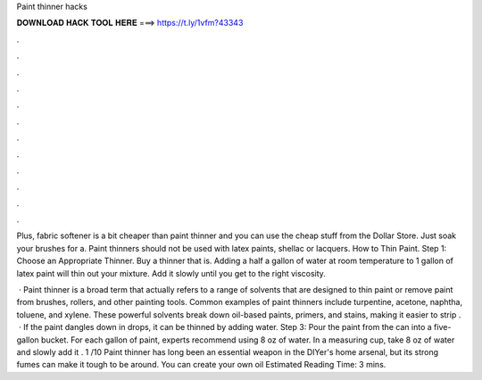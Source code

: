 Paint thinner hacks



𝐃𝐎𝐖𝐍𝐋𝐎𝐀𝐃 𝐇𝐀𝐂𝐊 𝐓𝐎𝐎𝐋 𝐇𝐄𝐑𝐄 ===> https://t.ly/1vfm?43343



.



.



.



.



.



.



.



.



.



.



.



.

Plus, fabric softener is a bit cheaper than paint thinner and you can use the cheap stuff from the Dollar Store. Just soak your brushes for a. Paint thinners should not be used with latex paints, shellac or lacquers. How to Thin Paint. Step 1: Choose an Appropriate Thinner. Buy a thinner that is. Adding a half a gallon of water at room temperature to 1 gallon of latex paint will thin out your mixture. Add it slowly until you get to the right viscosity.

 · Paint thinner is a broad term that actually refers to a range of solvents that are designed to thin paint or remove paint from brushes, rollers, and other painting tools. Common examples of paint thinners include turpentine, acetone, naphtha, toluene, and xylene. These powerful solvents break down oil-based paints, primers, and stains, making it easier to strip .  · If the paint dangles down in drops, it can be thinned by adding water. Step 3: Pour the paint from the can into a five-gallon bucket. For each gallon of paint, experts recommend using 8 oz of water. In a measuring cup, take 8 oz of water and slowly add it . 1 /10 Paint thinner has long been an essential weapon in the DIYer's home arsenal, but its strong fumes can make it tough to be around. You can create your own oil Estimated Reading Time: 3 mins.
